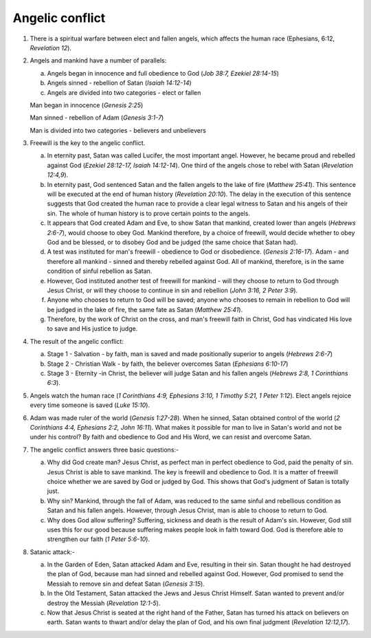 Angelic conflict
~~~~~~~~~~~~~~~~

1. There is a spiritual warfare between elect and fallen angels, which affects the human race (Ephesians, 6:12, `Revelation 12`).

#. Angels and mankind have a number of parallels:

   a. Angels began in innocence and full obedience to God (`Job 38:7, Ezekiel 28:14-15`)

   #. Angels sinned - rebellion of Satan (`Isaiah 14:12-14`)

   #. Angels are divided into two categories - elect or fallen


   Man began in innocence (`Genesis 2:25`)

   Man sinned - rebellion of Adam (`Genesis 3:1-7`)

   Man is divided into two categories - believers and unbelievers

#. Freewill is the key to the angelic conflict.

   a. In eternity past, Satan was called Lucifer, the most important angel. However, he became proud and rebelled against God (`Ezekiel 28:12-17, Isaiah 14:12-14`). One third of the angels chose to rebel with Satan (`Revelation 12:4,9`).

   #. In eternity past, God sentenced Satan and the fallen angels to the lake of fire (`Matthew 25:41`). This sentence will be executed at the end of human history (`Revelation 20:10`). The delay in the execution of this sentence suggests that God created the human race to provide a clear legal witness to Satan and his angels of their sin. The whole of human history is to prove certain points to the angels.

   #. It appears that God created Adam and Eve, to show Satan that mankind, created lower than angels (`Hebrews 2:6-7`), would choose to obey God. Mankind therefore, by a choice of freewill, would decide whether to obey God and be blessed, or to disobey God and be judged (the same choice that Satan had).

   #. A test was instituted for man's freewill - obedience to God or disobedience. (`Genesis 2:16-17`). Adam - and therefore all mankind - sinned and thereby rebelled against God. All of mankind, therefore, is in the same condition of sinful rebellion as Satan.

   #. However, God instituted another test of freewill for mankind - will they choose to return to God through Jesus Christ, or will they choose to continue in sin and rebellion (`John 3:16, 2 Peter 3:9`).

   #. Anyone who chooses to return to God will be saved; anyone who chooses to remain in rebellion to God will be judged in the lake of fire, the same fate as Satan (`Matthew 25:41`).

   #. Therefore, by the work of Christ on the cross, and man's freewill faith in Christ, God has vindicated His love to save and His justice to judge.


#. The result of the angelic conflict:

   a. Stage 1 - Salvation - by faith, man is saved and made positionally superior to angels (`Hebrews 2:6-7`)

   #. Stage 2 - Christian Walk - by faith, the believer overcomes Satan (`Ephesians 6:10-17`)

   #. Stage 3 - Eternity -in Christ, the believer will judge Satan and his fallen angels (`Hebrews 2:8, 1 Corinthians 6:3`).


#. Angels watch the human race (`1 Corinthians 4:9, Ephesians 3:10, 1 Timothy 5:21, 1 Peter 1:12`). Elect angels rejoice every time someone is saved (`Luke 15:10`).

#. Adam was made ruler of the world (`Genesis 1:27-28`). When he sinned, Satan obtained control of the world (`2 Corinthians 4:4, Ephesians 2:2, John 16:11`). What makes it possible for man to live in Satan's world and not be under his control? By faith and obedience to God and His Word, we can resist and overcome Satan.

#. The angelic conflict answers three basic questions:-

   a. Why did God create man? Jesus Christ, as perfect man in perfect obedience to God, paid the penalty of sin. Jesus Christ is able to save mankind. The key is freewill and obedience to God. It is a matter of freewill choice whether we are saved by God or judged by God. This shows that God's judgment of Satan is totally just.

   #. Why sin? Mankind, through the fall of Adam, was reduced to the same sinful and rebellious condition as Satan and his fallen angels. However, through Jesus Christ, man is able to choose to return to God.

   #. Why does God allow suffering? Suffering, sickness and death is the result of Adam's sin. However, God still uses this for our good because suffering makes people look in faith toward God. God is therefore able to strengthen our faith (`1 Peter 5:6-10`).


#. Satanic attack:-

   a. In the Garden of Eden, Satan attacked Adam and Eve, resulting in their sin. Satan thought he had destroyed the plan of God, because man had sinned and rebelled against God. However, God promised to send the Messiah to remove sin and defeat Satan (`Genesis 3:15`).

   #. In the Old Testament, Satan attacked the Jews and Jesus Christ Himself. Satan wanted to prevent and/or destroy the Messiah (`Revelation 12:1-5`).

   #. Now that Jesus Christ is seated at the right hand of the Father, Satan has turned his attack on believers on earth. Satan wants to thwart and/or delay the plan of God, and his own final judgment (`Revelation 12:12,17`).



